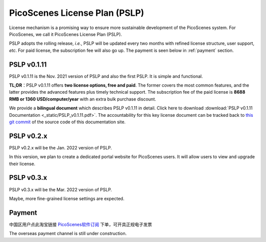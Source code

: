 PicoScenes License Plan (PSLP) 
=======================================

License mechanism is a promising way to ensure more sustainable development of the PicoScenes system. For PicoScenes, we call it PicoScenes License Plan (PSLP). 

PSLP adopts the rolling release, *i.e.*, PSLP will be updated every two months with refined license structure, user support, *etc*. For paid license, the subscription fee will also go up. The payment is seen below in :ref:`payment` section.

PSLP v0.1.11
-------------------

PSLP v0.1.11 is the Nov. 2021 version of PSLP and also the first PSLP. It is simple and functional.


**TL;DR**：PSLP v0.1.11 offers **two license options, free and paid**. The former covers the most common features, and the latter provides the advanced features plus timely technical support. The subscription fee of the paid license is **8688 RMB or 1360 USD/computer/year** with an extra bulk purchase discount.

We provide a **bilingual document** which describes PSLP v0.1.11 in detail. Click here to download :download:`PSLP v0.1.11 Documentation <_static/PSLP_v0.1.11.pdf>`. The accountability for this key license document can be tracked back to `this git commit <https://gitlab.com/wifisensing/PicoScenes-Manual/-/commit/d4657728c2296a6844faedc1c32500c9936be379>`_ of the source code of this documentation site.


PSLP v0.2.x
-------------------

PSLP v0.2.x will be the Jan. 2022 version of PSLP. 

In this version, we plan to create a dedicated portal website for PicoScenes users. It will allow users to view and upgrade their license.


PSLP v0.3.x
-------------------

PSLP v0.3.x will be the Mar. 2022 version of PSLP. 

Maybe, more fine-grained license settings are expected.


.. _payment:

Payment
-----------------

中国区用户点此淘宝链接 `PicoScenes软件订阅 <https://item.taobao.com/item.htm?id=660337543983>`_ 下单，可开具正规电子发票

The overseas payment channel is still under construction.

